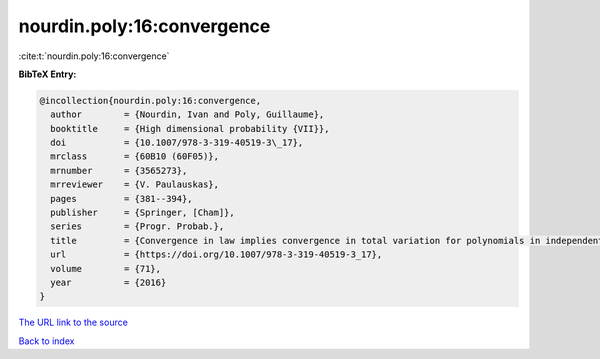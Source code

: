 nourdin.poly:16:convergence
===========================

:cite:t:`nourdin.poly:16:convergence`

**BibTeX Entry:**

.. code-block:: bibtex

   @incollection{nourdin.poly:16:convergence,
     author        = {Nourdin, Ivan and Poly, Guillaume},
     booktitle     = {High dimensional probability {VII}},
     doi           = {10.1007/978-3-319-40519-3\_17},
     mrclass       = {60B10 (60F05)},
     mrnumber      = {3565273},
     mrreviewer    = {V. Paulauskas},
     pages         = {381--394},
     publisher     = {Springer, [Cham]},
     series        = {Progr. Probab.},
     title         = {Convergence in law implies convergence in total variation for polynomials in independent {G}aussian, gamma or beta random variables},
     url           = {https://doi.org/10.1007/978-3-319-40519-3_17},
     volume        = {71},
     year          = {2016}
   }

`The URL link to the source <https://doi.org/10.1007/978-3-319-40519-3_17>`__


`Back to index <../By-Cite-Keys.html>`__
